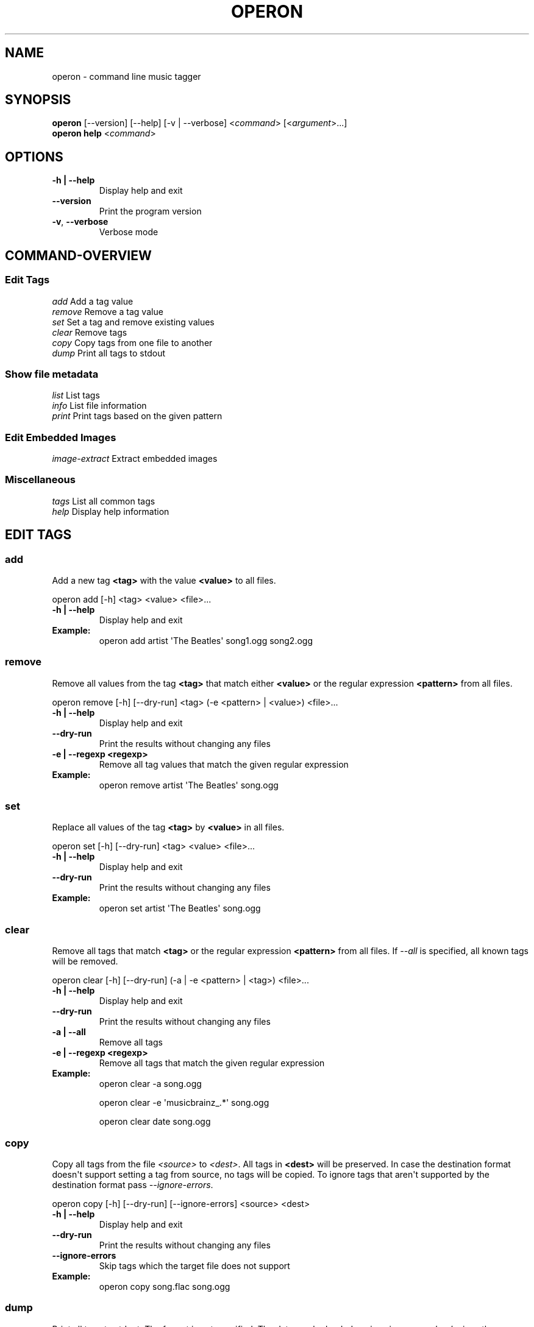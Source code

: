 .\" Man page generated from reStructuredText.
.
.TH OPERON 1 "" "" ""
.SH NAME
operon \- command line music tagger
.
.nr rst2man-indent-level 0
.
.de1 rstReportMargin
\\$1 \\n[an-margin]
level \\n[rst2man-indent-level]
level margin: \\n[rst2man-indent\\n[rst2man-indent-level]]
-
\\n[rst2man-indent0]
\\n[rst2man-indent1]
\\n[rst2man-indent2]
..
.de1 INDENT
.\" .rstReportMargin pre:
. RS \\$1
. nr rst2man-indent\\n[rst2man-indent-level] \\n[an-margin]
. nr rst2man-indent-level +1
.\" .rstReportMargin post:
..
.de UNINDENT
. RE
.\" indent \\n[an-margin]
.\" old: \\n[rst2man-indent\\n[rst2man-indent-level]]
.nr rst2man-indent-level -1
.\" new: \\n[rst2man-indent\\n[rst2man-indent-level]]
.in \\n[rst2man-indent\\n[rst2man-indent-level]]u
..
.SH SYNOPSIS
.nf
\fBoperon\fP [\-\-version] [\-\-help] [\-v | \-\-verbose] <\fIcommand\fP> [<\fIargument\fP>...]
\fBoperon help\fP <\fIcommand\fP>
.fi
.sp
.SH OPTIONS
.INDENT 0.0
.TP
.B \-h | \-\-help
Display help and exit
.UNINDENT
.INDENT 0.0
.TP
.B \-\-version
Print the program version
.TP
.B \-v\fP,\fB  \-\-verbose
Verbose mode
.UNINDENT
.SH COMMAND-OVERVIEW
.SS Edit Tags
.nf
\fIadd\fP         Add a tag value
\fIremove\fP      Remove a tag value
\fIset\fP         Set a tag and remove existing values
\fIclear\fP       Remove tags
\fIcopy\fP        Copy tags from one file to another
\fIdump\fP        Print all tags to stdout
.fi
.sp
.SS Show file metadata
.nf
\fIlist\fP        List tags
\fIinfo\fP        List file information
\fIprint\fP       Print tags based on the given pattern
.fi
.sp
.SS Edit Embedded Images
.nf
\fIimage\-extract\fP    Extract embedded images
.fi
.sp
.SS Miscellaneous
.nf
\fItags\fP        List all common tags
\fIhelp\fP        Display help information
.fi
.sp
.SH EDIT TAGS
.SS add
.sp
Add a new tag \fB<tag>\fP with the value \fB<value>\fP to all files.
.sp
operon add [\-h] <tag> <value> <file>...
.INDENT 0.0
.TP
.B \-h | \-\-help
Display help and exit
.TP
.B Example:
operon add artist \(aqThe Beatles\(aq song1.ogg song2.ogg
.UNINDENT
.SS remove
.sp
Remove all values from the tag \fB<tag>\fP that match either \fB<value>\fP or
the regular expression \fB<pattern>\fP from all files.
.sp
operon remove [\-h] [\-\-dry\-run] <tag> (\-e <pattern> | <value>) <file>...
.INDENT 0.0
.TP
.B \-h | \-\-help
Display help and exit
.UNINDENT
.INDENT 0.0
.TP
.B \-\-dry\-run
Print the results without changing any files
.UNINDENT
.INDENT 0.0
.TP
.B \-e | \-\-regexp <regexp>
Remove all tag values that match the given regular expression
.TP
.B Example:
operon remove artist \(aqThe Beatles\(aq song.ogg
.UNINDENT
.SS set
.sp
Replace all values of the tag \fB<tag>\fP by \fB<value>\fP in all files.
.sp
operon set [\-h] [\-\-dry\-run] <tag> <value> <file>...
.INDENT 0.0
.TP
.B \-h | \-\-help
Display help and exit
.UNINDENT
.INDENT 0.0
.TP
.B \-\-dry\-run
Print the results without changing any files
.UNINDENT
.INDENT 0.0
.TP
.B Example:
operon set artist \(aqThe Beatles\(aq song.ogg
.UNINDENT
.SS clear
.sp
Remove all tags that match \fB<tag>\fP or the regular expression \fB<pattern>\fP
from all files. If \fI\-\-all\fP is specified, all known tags will be removed.
.sp
operon clear [\-h] [\-\-dry\-run] (\-a | \-e <pattern> | <tag>) <file>...
.INDENT 0.0
.TP
.B \-h | \-\-help
Display help and exit
.UNINDENT
.INDENT 0.0
.TP
.B \-\-dry\-run
Print the results without changing any files
.UNINDENT
.INDENT 0.0
.TP
.B \-a | \-\-all
Remove all tags
.TP
.B \-e | \-\-regexp <regexp>
Remove all tags that match the given regular expression
.TP
.B Example:
operon clear \-a song.ogg
.sp
operon clear \-e \(aqmusicbrainz_.*\(aq song.ogg
.sp
operon clear date song.ogg
.UNINDENT
.SS copy
.sp
Copy all tags from the file \fI<source>\fP to \fI<dest>\fP\&. All tags in \fB<dest>\fP
will be preserved. In case the destination format doesn\(aqt support setting a
tag from source, no tags will be copied. To ignore tags that aren\(aqt
supported by the destination format pass \fI\-\-ignore\-errors\fP\&.
.sp
operon copy [\-h] [\-\-dry\-run] [\-\-ignore\-errors] <source> <dest>
.INDENT 0.0
.TP
.B \-h | \-\-help
Display help and exit
.UNINDENT
.INDENT 0.0
.TP
.B \-\-dry\-run
Print the results without changing any files
.TP
.B \-\-ignore\-errors
Skip tags which the target file does not support
.UNINDENT
.INDENT 0.0
.TP
.B Example:
operon copy song.flac song.ogg
.UNINDENT
.SS dump
.sp
Print all tags to stdout. The format is not specified. The data can be
loaded again using \fIoperon load\fP, given the same version was used to create
the data.
.sp
operon dump [\-h] <src\-file>
.INDENT 0.0
.TP
.B \-h | \-\-help
Display help and exit
.TP
.B Example:
operon dump song.flac > backup.tags
.UNINDENT
.SH SHOW FILE METADATA
.SS list
.sp
Lists all tags, values and a description of each tag in a table.
.sp
operon list [\-h] [\-a] [\-t] [\-c <c1>,<c2>...] <file>
.INDENT 0.0
.TP
.B \-h | \-\-help
Display help and exit
.TP
.B \-a | \-\-all
Also list programmatic tags
.TP
.B \-t | \-\-terse
Output is terse and suitable for script processing
.TP
.B \-c | \-\-columns <name>,...
Defines which columns should be printed and in which order
.TP
.B Example:
operon list \-a song.flac
.sp
operon list \-t \-c tag,value song.ogg
.UNINDENT
.SS info
.sp
Lists non\-tag metadata like length, size and format.
.sp
operon info [\-h] [\-t] [\-c <c1>,<c2>...] <file>
.INDENT 0.0
.TP
.B \-h | \-\-help
Display help and exit
.TP
.B \-t | \-\-terse
Output is terse and suitable for script processing
.TP
.B \-c | \-\-columns <name>,...
Defines which columns should be printed and in which order
.TP
.B Example:
operon info a.ogg
.UNINDENT
.SS print
.sp
Prints information per file built from tag values. The pattern can be
customized by passing a pattern string (See \fBquodlibet\fP(1) for the
pattern format)
.sp
operon print [\-h] [\-p <pattern>] <file>...
.INDENT 0.0
.TP
.B \-h | \-\-help
Display help and exit
.TP
.B \-p | \-\-pattern <pattern>
Use a custom pattern
.TP
.B Example:
operon print \-p "<album> \- <artist>" a.ogg
.UNINDENT
.SH EDIT EMBEDDED IMAGES
.SS image\-extract
.sp
Extract all embedded images to the current working directory or the specified
destination directory.
.sp
operon image\-extract [\-h] [\-\-dry\-run] [\-\-primary] [\-d <destination>] <file>...
.INDENT 0.0
.TP
.B \-h | \-\-help
Display help and exit
.UNINDENT
.INDENT 0.0
.TP
.B \-\-dry\-run
Print the found images and resulting file paths but don\(aqt save them
.TP
.B \-\-primary
Only extract the primary images for each file
.UNINDENT
.INDENT 0.0
.TP
.B \-d | \-\-destination <destination>
Save all images to the specified destination
.UNINDENT
.SH COMMANDS
.SS help
.sp
operon help [<command>]
.INDENT 0.0
.TP
.B Example:
operon help list
.UNINDENT
.SH SEE ALSO
.nf
\fBregex\fP(7)
\fBexfalso\fP(1)
\fBquodlibet\fP(1)
.fi
.sp
.\" Generated by docutils manpage writer.
.
